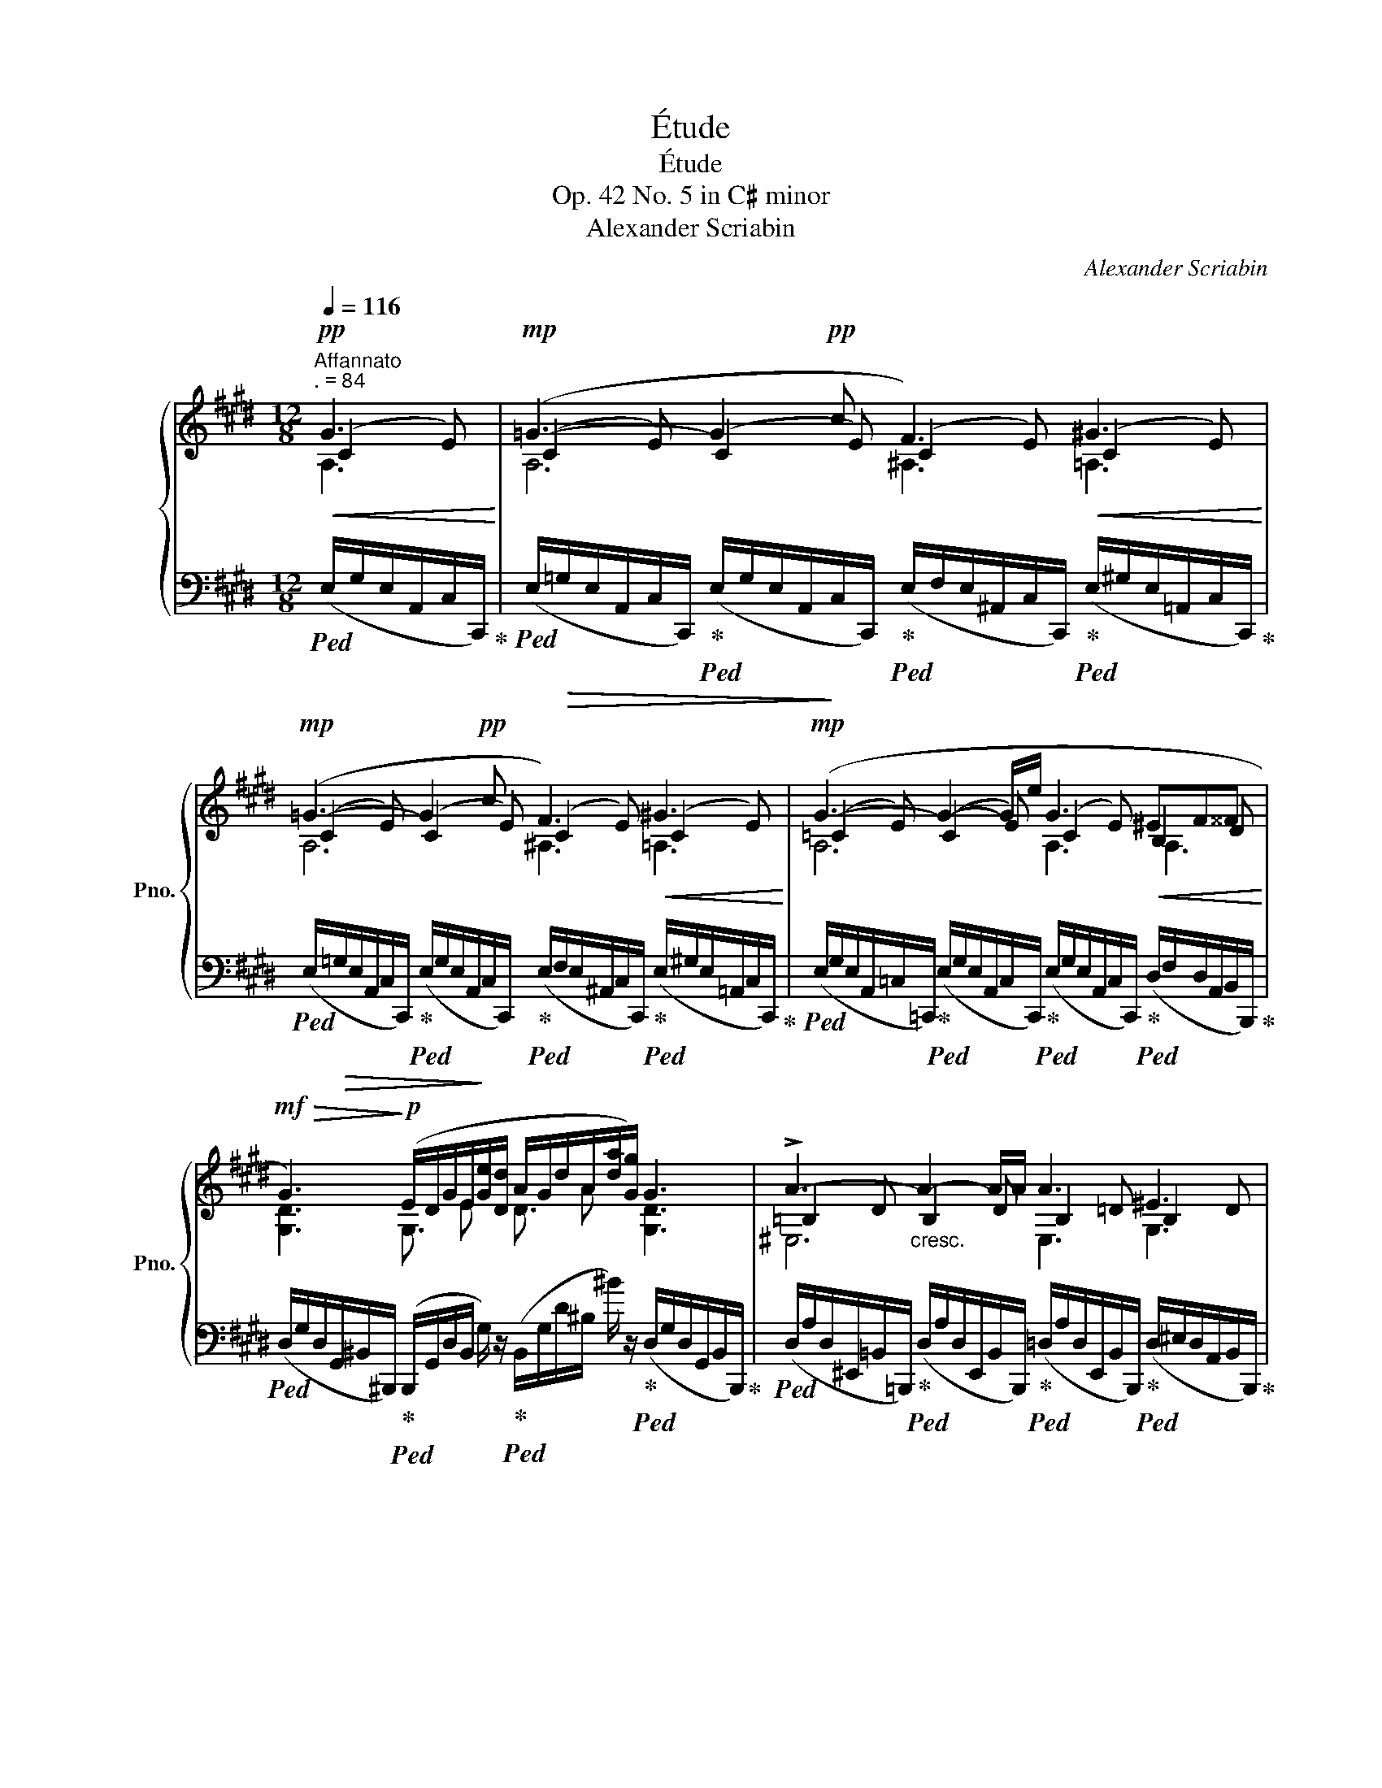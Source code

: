 X:1
T:Étude
T:Étude
T:Op. 42 No. 5 in C♯ minor
T:Alexander Scriabin
C:Alexander Scriabin
%%score { ( 1 2 3 5 ) | 4 }
L:1/8
Q:1/4=116
M:12/8
K:E
V:1 treble nm="鋼琴" snm="Pno."
V:2 treble 
V:3 treble 
V:5 treble 
V:4 bass 
V:1
"^Affannato""^. = 84"!pp!!<(! G3!<)! |!mp! (=G3- G2!pp! c F3)!<(! ^G3!<)! | %2
!mp! (=G3- G2!pp! c F3)!<(! ^G3!<)! |!mp! (G3- G2- G/e/ G3!<(! ^EF^^F!<)! | %4
!mf!!>(! G3)!>)!!p! (E/D/G/E/[Ge]/[Dd]/ A/G/d/A/[da]/[Gg]/) G3 | !>!A3-"_cresc." A2- A/A/ A3 ^E3 | %6
 G3 .C.D.^E !tenuto!.F!tenuto!.G!tenuto!.A !tenuto!.[^B,^B]!tenuto!.[Cc]!tenuto!.[Ff] | %7
!f! [Acfa]6"_dim." !>![CDAc]6 | %8
 [^B,DG^B]3 (E/D/G/E/!>(![Ge]/[Dd]/) (A/G/!>)!d/A/[da]/[Gg]/)!ppp! !>!G3 | %9
 (!>!=G3- G2 !>!c !>!F3) !>!G3 | (!>!=G3- G2 !>!c !>!F3) !>!^G3 | %11
 (!>!G3- G2- G/!>!e/ !>!G3 !>!^E!>!F!>!^^F | !>!G3) (E/D/G/E/[Ge]/[Dd]/ A/G/d/A/[da]/[Gg]/) !>!G3 | %13
 !>!!tenuto!A3- A2- A/!>!A/ !>!A3 !>!^E3 | %14
 !>!G2- G/(!>!C/- C!>!^D!>!^E"_cresc." !>!F!>!G!>!A !>!=d2 !>!c) | %15
 !>!B3- B2- B/!>!B/ !>!B3 !>!^^F3 | %16
 !>!^A2- A/(!>!D/- D!>!.^E!>!.^^F !>!.G!>!.A!>!.B !>!e2 !>![Dd]) | %17
!f! !>![^^C^^c]3 [^Ac^a]3- [Aca]3 [Gcg]3 | %18
 [^^Fd^^f]2 (!>!^A,- A,!>!^B,!>!^^C !>!D!>!^E!>!F !>!B2 !>!^A) | %19
 !>![^^C^^c]3 [^Ac^a]3- [Aca]3 [Gcg]3 | [^^Fd^^f]3 ^^F,/F/^A,/D,/ z A,/^A/D/F,/ z [Dd]3 | %21
!f!!>(! !tenuto![Dd]!>)!!tenuto!G z z [Dd][^B,^B] ([Dd]!<(![Cc])[Ee]!<)!!f! (.[=B=b].[^A^a].[Gg]) | %22
 [Gg]3 [^B,^B][Cc][^^C^^c] ([Ee]2 [Dd])x[^C^c]z/[=B,=B]/ | %23
 !tenuto![B,B]!>!E z z [B,B][G,G] ([B,B][A,A])[Cc] (.[Gg].[Ff].[Ee]) | %24
 [Ee]3 ([^^G,^^G]2 [^A,^A]) ([Cc]3 [B,B]2) [Dd] | %25
 [Dd]G z z [Dd][^B,^B] ([Dd][Cc])[Ee] (.[=B=b].[^A^a].[Gg]) | %26
!>(! [Gg]3 [^B,^B][Cc][^^C^^c] ([Ee]2 [Dd])x[^C^c][=B,=B]!>)! |!p! B=D z z BF (BA)c (e=dc) | %28
 (c^B) z z"_cresc. poco a poco" =BF (BA)c (e=dc) | (c^B) z z cF (cB) z z cF | %30
 (c2 ^B) (=B2 ^A) (=A2 G)!f!!<(! (G/E/)(E/G/)(G/!<)!E/) | %31
!ff!!>(! (=G/E/)(E/G/)(G/E/) (E/G/)(G/E/)(c/E/)!>)!!f! (F/E/)(E/F/)(F/E/)!<(! (^G/E/)(E/G/)(G/!<)!!ff!E/) | %32
!>(! (=G/E/)(E/G/)(G/E/) (E/G/)(G/E/)(c/E/)!>)!!f! (F/E/)(E/F/)(F/E/) (^G/E/)(E/G/)(G/E/) | %33
 (G/E/)(E/G/)(G/E/) (E/G/)(G/"_cresc."E/)(G/e/) (G/E/)(E/G/)(G/E/) (^E/D/)(F/D/)(^^F/D/) | %34
 (G/D/)(D/G/)(G/D/) (E/D/)(G/E/)([Ge]/[Dd]/) (A/G/)(d/A/)([da]/[Gg]/) (G/D/)(D/G/)(G/!f!D/) | %35
"_cresc." (A/D/)(D/A/)(A/D/) (D/A/)(A/D/)(D/A/) (A/=D/)(D/A/)(A/D/) (D/^E/)(E/D/)(D/E/) | %36
 (G/C/)(C/G/)(G/C/) (C/G,/)(D/G,/)([C^E]/G,/) ([CF]/F,/)([CG]/G,/)([CA]/A,/) ([F^B]/^B,/)([Fc]/C/)([cf]/F/) | %37
!ff! (a/f/)(f/a/)(a/f/) (f/a/)(a/f/)(f/a/) (c/A/)(A/c/)(c/A/) (A/c/)(c/A/)(A/c/) | %38
"_dim." (c/G/)(G/c/)(c/G/) (G/c/)(c/G/)(G/c/) (e/^B/)(B/e/)(e/B/) (B/e/)(e/B/)(g/B/) | %39
!f!!>(! (!tenuto![cg]/G/)!>)!!mf!!tenuto!c z z ([cg]/G/)!<(!([c^e]/^E/)!<)!!f!!>(! ([cg]/G/)!>)!!mf!([cf]/F/)!<(!([fa]/A/) ([f=e']/!<)!!f!=e/)([fd']/d/)([fc']/c/) | %40
 (!>![ec']/c/)z/c/(d/c/) ([c^e]/^E/)!mf!!<(!([cf]/F/)([B^^f]/^^F/)!<)!!f! ([Ba]/A/)z/A/([Bg]/G/) (B/G/)([B^f]/^F/)([B=e]/=E/) | %41
!>(! ([Ae]/E/)!>)!!mf!A z z ([Ae]/E/)([Ac]/C/) ([Ae]/E/)([A=d]/=D/)([df]/F/) ([dc']/c/)([db]/B/)([ca]/A/) | %42
 ([ca]/A/)z/A/(^B/A/) ([B^^c]/^^C/) z ([Bd]/D/) ([Bf]/F/) z/ F/ (=B/F/) ([^ce]/E/) z ([cg]/G/) | %43
 (!tenuto![cg]/G/)!tenuto!c z z ([cg]/G/)(^E/[c^e]/) (!>![cg]/!<(!G/)(F/[cf]/)([fa]/!<)!!f!A/) (=e/!>![f=e']/)([fd']/d/)(c/[fc']/) | %44
 (!>![ec']/c/)z/c/(d/c/) ([c^e]/^E/)(F/[cf]/)([B^^f]/^^F/) ([Ba]/A/)z/A/([Bg]/G/) (B/G/)(^F/[B^f]/)([B=e]/=E/) | %45
 ([Ae]/E/)A z z ([Ae]/E/)(C/[Ac]/) ([Ae]/E/)(=D/[A=d]/)([df]/F/) (c/[dc']/)([db]/B/)A/[da]/ | %46
 ([ca]/A/)z/A/(^B/A/) ([Ge]/E/)z/E/([Gd]/D/) ([Gd]/D/) z z z2 (c/G/) | %47
!f! (=B/F/)(F/B/)(B/F/) (F/B/)(B/F/)(f/B/) (B/F/)(F/B/)(B/F/) (^B/F/)(F/B/)(B/F/) | %48
 (d/E/)(E/d/)(d/G/) ([EG]/G,/)([E^A]/^A,/)([D^B]/^B,/) ([Gc]/!<(!C/)(D/[Gd]/)([Ge]/E/) (^^F/[c^^f]/)([cg]/G/)(c/[gc']/)!<)! | %49
!ff! (e'/c'/)(c'/e'/)(e'/c'/) (c'/e'/)(e'/c'/)(c'/e'/) (e'/c'/)(c'/e'/)(e'/c'/) (c'/e'/)(e'/c'/)(c'/e'/) | %50
 (g'/c'/)(c'/g'/)(g'/c'/) (f/[gf']/)([ge']/e/)(d/[gd']/) ([gc']/c/)(A/[ca]/)!>(!([cg]/G/) (F/[Gf]/)([Ge]/E/)(C/!>)![Gc]/) | %51
!f! (B/F/)(F/B/)(B/F/) (F/B/)(B/F/)(f/B/) (B/F/)(F/B/)(B/F/) (^B/F/)(F/B/)(B/F/) | %52
 (d/E/)(E/d/)(d/G/) ([EG]/G,/)([E^A]/^A,/)([D^B]/^B,/) ([Gc]/!<(!C/)(D/[Gd]/)([Ge]/E/) (^^F/[c^^f]/)([cg]/G/)(c/[gc']/)!<)! | %53
!ff! (e'/c'/)(c'/e'/)(e'/c'/) (c'/e'/)(e'/c'/)(c'/e'/) (e'/c'/)(c'/e'/)(e'/c'/) (c'/e'/)(e'/c'/)(c'/e'/) | %54
 (g'/c'/)(c'/g'/)(g'/c'/) (f/[gf']/)([ge']/e/)(d/[gd']/) ([gc']/c/)!>(!(A/[ca]/)([cg]/G/) (F/[Gf]/)([Ge]/E/)(C/!>)!!mf![Gc]/) | %55
 (g/c/)"_dim."(c/g/)(g/c/) (F/[Gf]/)([Ge]/E/)(D/[Gd]/) ([Gc]/C/)(A,/[CA]/)([CG]/G,/) (F,/[G,F]/)([G,E]/E,/)(C,/[G,C]/) | %56
[K:bass]!p![Q:1/4=112]"_dim." (F,/[G,F]/)[Q:1/4=108]([G,E]/E,/)[Q:1/4=104](C,/[G,C]/)[Q:1/4=100] (F,/[G,F]/)[Q:1/4=96]([G,E]/E,/)[Q:1/4=92](C,/[G,C]/)[Q:1/4=88] (F,/[G,F]/)[Q:1/4=84]([G,E]/E,/)[Q:1/4=80](C,/[G,C]/)[Q:1/4=76] (F,/[G,F]/)[Q:1/4=72]([G,E]/E,/)[Q:1/4=68](C,/[Q:1/4=64][G,C]/) | %57
[K:treble][Q:1/4=116]!pp! !fermata![G,CG]12[Q:1/4=60] |] %58
V:2
 (C2 E) | (C2 E) (C2 E) (C2 E) (C2 E) | (C2 E) (C2 E) (C2 E) (C2 E) | (=C2 E) (C2 E) (C2 E) B,2 D | %4
 [G,D]3 G,3/2 E x/ D3/2 A x/ [G,D]3 | =B,2 D B,2 D B,2 =D B,2 D | A,2 C A,2 C A,2 C F2 c | x12 | %8
 x3 G,3/2 E x/ D3/2 A x/ A,3 | C/^B,/D/C/F/E/ C/B,/D/C/F/E/ C/B,/D/C/F/E/ C/B,/D/C/F/E/ | %10
 C/^B,/D/C/F/E/ C/B,/D/C/F/E/ C/B,/D/C/F/E/ C/B,/D/C/F/E/ | %11
 =C/B,/=D/C/F/E/ C/B,/D/C/F/E/ C/B,/D/C/F/E/ B,/A,/^C/B,/=E/^D/ | %12
 ^B,/^^A,/C/B,/E/D/ G,3/2 E x/ D3/2 A x/ B,/^^A,/C/B,/E/D/ | %13
 =B,/^A,/C/B,/E/D/ B,/A,/C/B,/E/D/ B,/A,/C/B,/E/=D/ B,/A,/C/B,/=E/D/ | %14
 A,/G,/B,/A,/=D/C/ A,/G,/B,/A,/=D/C/ A,/G,/B,/A,/D/C/ F/^E/G/F/c | %15
 C/^B,/D/C/F/^E/ C/B,/D/C/F/E/ C/B,/D/C/F/=E/ C/B,/D/C/^F/E/ | %16
 B,/^A,/C/B,/E/D/ B,/A,/C/B,/=E/D/ B,/A,/C/B,/E/D/ G/^^F/^A/G/D | G/^^F/^A/G/B/A/ x9 | %18
 x3 ^^F,/^^E,/G,/F,/=B,/^A,/ F,/E,/G,/F,/B,/A,/ D/^^C/=E/D/G/^^F/ | G/^^F/^A/G/B/A/ x9 | x12 | %21
 x4 G2 G2 c c2 B | (B2 ^A) (G2 F) F3 F3 | E2 x2 E2 E2 A A2 G | G2 ^^F F3 F3 ^G3 | %25
 G2 x2 G2 G2 c c2 B | (B2 ^A) (G2 F) F3 F3 | =D2 x4 [DF]2 z z2 z | [^DF]2 x4 [=DF]2 z x2 z | %29
 [^DF]2 x4 [DF]2 x4 | [DF]3 [DF]3 [DF]2 [G,D] [G,C][G,C][G,C] | %31
 [=G,C][G,C][G,C] [G,C][G,C]C [F,C][F,C][F,C] [^G,C][G,C][G,C] | %32
 [=G,C][G,C][G,C] [G,C][G,C]C [F,C][F,C][F,C] [^G,C][G,C][G,C] | %33
 [G,=C][G,C][G,C] [G,C][G,C]E [G,C][G,C][G,C] [E,B,][F,B,][^^F,B,] | %34
 [G,^B,][G,B,][G,B,] G,3/2 E x/ D3/2 A x/ [G,B,][G,B,][G,B,] | %35
 [A,=B,][A,B,][A,B,] [A,B,][A,B,][A,B,] [A,B,][A,B,][A,B,] [^E,B,][E,B,][E,B,] | G,G,G, x9 | %37
 [Ac][Ac][Ac] [Ac][Ac][Ac] [CD][CD][CD] [CD][CD][CD] | %38
 [CD][CD][CD] [CD][CD][CD] [EF][EF][EF] [DF][DF]^B | x12 | x12 | x12 | x12 | x12 | x12 | x12 | %46
 x11 [CE] | [=B,D][B,D][B,D] [B,D][B,D]F [B,D][B,D][B,D] [^B,D][B,D][B,D] | DDD x9 | %49
 [ea][ea][ea] [ea][ea][ea] [ea][ea][ea] [ea][ea][ea] | ggg x9 | %51
 [B,D][B,D][B,D] [B,D][B,D]F [B,D][B,D][B,D] [^B,D][B,D][B,D] | DDD x9 | %53
 [ea][ea][ea] [ea][ea][ea] [ea][ea][ea] [ea][ea][ea] | ggg x9 | [Gc]3 x9 |[K:bass] x12 | %57
[K:treble] x4 x4 x4 |] %58
V:3
 A,3 | A,6 ^A,3 =A,3 | A,6 ^A,3 =A,3 | A,6 A,3 A,3 | x12 | ^E,6 E,3 G,3 | ^E,3 x9 | x12 | %8
 x9 C/^B,/D/C/F/E/ | A,6 ^A,3 =A,3 | A,6 ^A,3 =A,3 | A,6 x6 | x12 | ^E,3 x9 | x12 | x12 | x12 | %17
 x12 | x12 | x12 | x12 | x12 | x12 | x12 | x12 | x12 | x12 | x12 | x12 | x12 | x12 | x12 | x12 | %33
 x12 | x12 | x12 | x12 | x12 | x12 | x12 | x12 | x12 | x12 | x12 | x12 | x12 | x12 | x12 | x12 | %49
 x12 | x12 | x12 | x12 | x12 | x12 | x12 |[K:bass] x12 |[K:treble] x12 |] %58
V:4
!ped! (E,/G,/E,/A,,/C,/C,,/)!ped-up! | %1
!ped! (E,/!>(!=G,/E,/A,,/C,/C,,/)!ped-up!!ped! (E,/G,/E,/A,,/!>)!C,/C,,/)!ped-up!!ped! (E,/F,/E,/^A,,/C,/C,,/)!ped-up!!ped! (E,/^G,/E,/=A,,/C,/C,,/)!ped-up! | %2
!ped! (E,/!>(!=G,/E,/A,,/C,/C,,/)!ped-up!!ped! (E,/G,/E,/A,,/!>)!C,/C,,/)!ped-up!!ped! (E,/F,/E,/^A,,/C,/C,,/)!ped-up!!ped! (E,/^G,/E,/=A,,/C,/C,,/)!ped-up! | %3
!ped! (E,/G,/E,/A,,/=C,/=C,,/)!ped-up!!ped! (E,/G,/E,/A,,/C,/C,,/)!ped-up!!ped! (E,/G,/E,/A,,/C,/C,,/)!ped-up!!ped! (D,/F,/D,/A,,/B,,/B,,,/)!ped-up! | %4
!ped! (D,/G,/D,/G,,/^B,,/^B,,,/)!ped-up!!ped! (B,,,/G,,/D,/B,,/ G,/) z/!ped-up!!ped! (B,,/G,/D/^B,/ ^B/) z/!ped-up!!ped! (D,/G,/D,/G,,/B,,/B,,,/)!ped-up! | %5
!ped! (D,/A,/D,/^E,,/=B,,/=B,,,/)!ped-up!!ped! (D,/A,/D,/E,,/B,,/B,,,/)!ped-up!!ped! (=D,/A,/D,/E,,/B,,/B,,,/)!ped-up!!ped! (D,/^E,/D,/A,,/B,,/B,,,/)!ped-up! | %6
!ped! (C,/G,/C,/^E,,/A,,/A,,,/)!ped-up!!ped! (C,/G,/C,/G,,/A,,/A,,,/)!ped-up!!ped! (C,/F,/C,/F,,/A,,/A,,,/)!ped-up!!ped! (C,/A,/C,/F,,/A,,/A,,,/)!ped-up! | %7
!ped! (=D,/A,/D,/F,,/F,,/F,,,/)!ped-up!!ped! (D,/A,/D,/F,,/F,,/F,,,/)!ped-up!!ped! (^D,/A,/D,/^^F,,/F,,/^^F,,,/)!ped-up!!ped! (D,/A,/D,/F,,/F,,/F,,,/)!ped-up! | %8
!ped! (D,/G,/D,/G,,/G,,/G,,,/)!ped-up!!ped! (G,,/D,/^B,/G,/ G/) z/!ped-up!!ped! (G,,/D,/B,/B,/ ^B/) z/!ped-up!!ped! (E,/G,/E,/A,,/C,/C,,/)!ped-up! | %9
!ped! (E,/=G,/E,/A,,/C,/C,,/)!ped-up!!ped! (E,/G,/E,/A,,/C,/C,,/)!ped-up!!ped! (E,/F,/E,/^A,,/C,/C,,/)!ped-up!!ped! (E,/G,/E,/=A,,/C,/C,,/)!ped-up! | %10
!ped! (E,/=G,/E,/A,,/C,/C,,/)!ped-up!!ped! (E,/G,/E,/A,,/C,/C,,/)!ped-up!!ped! (E,/F,/E,/^A,,/C,/C,,/)!ped-up!!ped! (E,/^G,/E,/=A,,/C,/C,,/)!ped-up! | %11
!ped! (E,/G,/E,/A,,/=C,/=C,,/)!ped-up!!ped! (E,/G,/E,/A,,/C,/C,,/)!ped-up!!ped! (E,/G,/E,/A,,/C,/C,,/)!ped-up!!ped! (D,/F,/D,/A,,/B,,/B,,,/)!ped-up! | %12
!ped! (D,/G,/D,/G,,/^B,,/^B,,,/)!ped-up!!ped! (B,,,/G,,/D,/B,,/ G,/) z/!ped-up!!ped! (B,,/G,/D/^B,/ ^B/) z/!ped-up!!ped! (D,/G,/D,/G,,/B,,/B,,,/)!ped-up! | %13
!ped! (D,/A,/D,/^E,,/B,,/B,,,/)!ped-up!!ped! (D,/A,/D,/E,,/B,,/B,,,/)!ped-up!!ped! (=D,/A,/D,/E,,/B,,/B,,,/)!ped-up!!ped! (D,/^E,/D,/A,,/B,,/B,,,/)!ped-up! | %14
!ped! (C,/G,/C,/^E,,/A,,/A,,,/)!ped-up!!ped! (C,/G,/C,/G,,/A,,/A,,,/)!ped-up!!ped! (C,/F,/C,/F,,/A,,/A,,,/)!ped-up!!ped! (C,/A,/C,/F,,/A,,/A,,,/)!ped-up! | %15
!ped! (^E,/B,/E,/^^F,,/C,/C,,/)!ped-up!!ped! (E,/B,/E,/F,,/C,/C,,/)!ped-up!!ped! (=E,/B,/E,/F,,/C,/C,,/)!ped-up!!ped! (E,/^^F,/E,/B,,/C,/C,,/)!ped-up! | %16
!ped! (D,/^A,/D,/^^F,,/B,,/B,,,/)!ped-up!!ped! (D,/A,/D,/^A,,/B,,/B,,,/)!ped-up!!ped! (D,/G,/D,/G,,/B,,/B,,,/)!ped-up!!ped! (G,/^^C/G,/^^C,/D,/B,,/)!ped-up! | %17
!ped! (G,/E/G,/^A,,/A,,/^A,,,/)!ped-up!!ped! (G,/E/G,/A,,/A,,/A,,,/)!ped-up!!ped! (E,/^^C/E,/A,,/A,,/A,,,/)!ped-up!!ped! (E,/C/E,/A,,/A,,/A,,,/)!ped-up! | %18
!ped! (D,/D/^^F,/^A,,/D,/D,,/)!ped-up!!ped! (A,,/D,/A,,/D,,/D,,/D,,,/)!ped-up!!ped! (A,,/D,/A,,/D,,/A,,/F,/)!ped-up!!ped! (F,/^A,/F,/A,,/D,/D,,/)!ped-up! | %19
!ped! (G,/E/G,/^A,,/A,,/^A,,,/)!ped-up!!ped! (G,/E/G,/A,,/A,,/A,,,/)!ped-up!!ped! (E,/^^C/E,/A,,/A,,/A,,,/)!ped-up!!ped! (E,/C/E,/A,,/A,,/A,,,/)!ped-up! | %20
!ped! (D,/D/^^F,/^A,,/D,/D,,/)!ped-up!!ped! z2 F,/A,,/!ped-up!!ped! z2 ^A,/D,/!ped-up!!ped! (F,/^^F/=A,/F,/A,,/D,,/)!ped-up! | %21
!ped! (E,,/^B,,/G,/E,/^B,/G/)!ped-up!!ped! (G/B,/E,/G,/B,,/E,,/)!ped-up!!ped! (E,,/C,/G,/E,/C/G/)!ped-up!!ped! (G/C/E,/G,/C,/E,,/)!ped-up! | %22
!ped! (F,,/C,/E,/F,/C/E/)!ped-up!!ped! (E/^A,/F,/E,/^A,,/F,,/)!ped-up!!ped! (B,,,/F,,/C,/B,,/F,/D/)!ped-up!!ped! (D/F,/B,,/D,/F,,/B,,,/)!ped-up! | %23
!ped! (C,,/G,,/E,/C,/G,/E/)!ped-up!!ped! (E/G,/C,/E,/G,,/C,,/)!ped-up!!ped! (C,,/A,,/E,/C,/A,/E/)!ped-up!!ped! (E/A,/C,/E,/A,,/C,,/)!ped-up! | %24
!ped! (D,,/^A,,/C,/D,/^A,/C/)!ped-up!!ped! (C/^^F,/D,/C,/^^F,,/D,,/)!ped-up!!ped! (A,,,/E,,/A,,/G,,/E,/A,/)!ped-up!!ped! (B,/D,/G,,/D,,/B,,/G,/)!ped-up! | %25
!ped! (E,,/^B,,/G,/E,/^B,/G/)!ped-up!!ped! (G/B,/E,/G,/B,,/E,,/)!ped-up!!ped! (E,,/C,/G,/E,/C/G/)!ped-up!!ped! (G/C/E,/G,/C,/E,,/)!ped-up! | %26
!ped! (F,,/C,/E,/F,/C/E/)!ped-up!!ped! (E/^A,/F,/E,/^A,,/F,,/)!ped-up!!ped! (B,,,/F,,/C,/B,,/F,/D/)!ped-up!!ped! (D/F,/B,,/D,/F,,/B,,,/)!ped-up! | %27
!ped! (F,,/=D,/G,/F,/=D/G/)!ped-up!!ped! (G/D/F,/G,/D,/F,,/)!ped-up!!ped! (F,,/=D,/A,/F,/E/A/)!ped-up!!ped! (A/=D/F,/A,/D,/F,,/)!ped-up! | %28
!ped! (G,,/^D,/G,/G,/D/G/)!ped-up!!ped! (G/=D/F,/G,/=D,/F,,/)!ped-up!!ped! (F,,/D,/A,/F,/E/A/)!ped-up!!ped! (A/D/F,/A,/D,/F,,/)!ped-up! | %29
!ped! (G,,/^D,/G,/G,/D/G/)!ped-up!!ped! (A/D/F,/G,/D,/G,,/)!ped-up!!ped! (G,,/D,/G,/G,/D/G/)!ped-up!!ped! (A/D/G,/A,/D,/G,,/)!ped-up! | %30
!ped! (G,/D,/G,,/G,/D,/G,,/)!ped-up!!ped! (A,/D,/G,,/^A,/D,/G,,/)!ped-up!!ped! (B,/D,/G,,/^B,/F,/G,,/)!ped-up!!ped! (2:3:2[A,,E,=A,] !>![C,,,C,,]!ped-up! | %31
!ped! (2:3:2[A,,E,A,] !>![C,,,C,,]!ped-up!!ped! (2:3:2[A,,E,A,] !>![C,,,C,,]!ped-up!!ped! (2:3:2[^A,,E,^A,] !>![C,,,C,,]!ped-up!!ped! (2:3:2[=A,,E,=A,] !>![C,,,C,,]!ped-up! | %32
!ped! (2:3:2[A,,E,A,] !>![C,,,C,,]!ped-up!!ped! (2:3:2[A,,E,A,] !>![C,,,C,,]!ped-up!!ped! (2:3:2[^A,,E,^A,] !>![C,,,C,,]!ped-up!!ped! (2:3:2[=A,,E,=A,] !>![C,,,C,,]!ped-up! | %33
!ped! (2:3:2[A,,E,A,] !>![=C,,,=C,,]!ped-up!!ped! (2:3:2[A,,E,A,] !>![C,,,C,,]!ped-up!!ped! (2:3:2[A,,E,A,] !>![C,,,C,,]!ped-up!!ped! (2:3:2[A,,E,A,] !>![C,,,C,,]!ped-up! | %34
!ped! (2:3:2[G,,D,G,] !>![^B,,,,^B,,,]!ped-up!!ped! (2:3:2[G,,D,] !>![B,,,,B,,,]!ped-up!!ped! (2:3:2[G,,D,G,] !>![B,,,,B,,,]!ped-up!!ped! (2:3:2[G,,D,] !>![B,,,,B,,,]!ped-up! | %35
!ped! (2:3:2[^E,,D,^E,] !>![=B,,,,=B,,,]!ped-up!!ped! (2:3:2[E,,D,E,] !>![B,,,,B,,,]!ped-up!!ped! (2:3:2[E,,=D,E,] !>![B,,,,B,,,]!ped-up!!ped! (2:3:2[A,,D,A,] !>![B,,,,B,,,]!ped-up! | %36
!ped! (2:3:2[^E,,C,^E,] !>![A,,,,A,,,]!ped-up!!ped! (2:3:2[G,,C,G,] !>![A,,,,A,,,]!ped-up!!ped! (2:3:2[F,,C,F,] !>![A,,,,A,,,]!ped-up!!ped! (2:3:2F, !>![A,,,A,,]!ped-up! | %37
!ped! (2:3:2[F,,=D,A,] !>![F,,,F,,]!ped-up!!ped! (2:3:2!>![=D,,D,] !>![F,,,F,,]!ped-up!!ped! (2:3:2[^^F,,^D,A,] !>![^^F,,,F,,]!ped-up!!ped! (2:3:2!>![^D,,D,] !>![F,,,F,,]!ped-up! | %38
!ped! (2:3:2[G,,D,G,] !>![G,,,G,,]!ped-up!!ped! (2:3:2[D,,D,] !>![G,,,G,,]!ped-up!!ped! (2:3:2[G,,F,^B,] !>![G,,,G,,]!ped-up!!ped! (2:3:2[G,,G,] !>![G,,,G,,]!ped-up! | %39
!ped! (A,,/^E,/C/A,/^E/c/)!ped-up!!ped! (c/E/A,/C/E,/A,,/)!ped-up!!ped! (A,,/F,/C/A,/F/c/)!ped-up!!ped! (c/F/A,/C/F,/A,,/)!ped-up! | %40
!ped! (B,,/F,/A,/B,/F/A/)!ped-up!!ped! (A/D/B,/A,/D,/B,,/)!ped-up!!ped! (E,,/B,,/F,/E,/B,/G/)!ped-up!!ped! (G/B,/E,/G,/B,,/E,,/)!ped-up! | %41
!ped! (F,,/C,/A,/F,/C/A/)!ped-up!!ped! (A/C/F,/A,/C,/F,,/)!ped-up!!ped! (F,,/=D,/A,/F,/=D/A/)!ped-up!!ped! (A/D/F,/A,/D,/F,,/)!ped-up! | %42
!ped! (G,,/^D,/F,/G,/D/F/)!ped-up!!ped! (F/^B,/G,/F,/^B,,/G,,/)!ped-up!!ped! (C,,/A,,/D,/C,/A,/D/)!ped-up!!ped! (E/G,/C,/G,,/E,/C/)!ped-up! | %43
!ped! (A,,/^E,/C/A,/^E/c/)!ped-up!!ped! (c/E/A,/C/E,/A,,/)!ped-up!!ped! (A,,/F,/C/A,/F/c/)!ped-up!!ped! (c/F/A,/C/F,/A,,/)!ped-up! | %44
!ped! (B,,/F,/A,/B,/F/A/)!ped-up!!ped! (A/D/B,/A,/D,/B,,/)!ped-up!!ped! (E,,/B,,/F,/E,/B,/G/)!ped-up!!ped! (G/B,/E,/G,/B,,/E,,/)!ped-up! | %45
!ped! (F,,/C,/A,/F,/C/A/)!ped-up!!ped! (A/C/F,/A,/C,/F,,/)!ped-up!!ped! (F,,/=D,/A,/F,/=D/A/)!ped-up!!ped! (A/D/F,/A,/D,/F,,/)!ped-up! | %46
!ped! (G,,/^D,/F,/G,/D/F/)!ped-up!!ped! (F/^B,/G,/F,/^B,,/G,,/)!ped-up!!ped! (C,,/G,,/E,/C,/G,/E/)!ped-up!!ped! (E/G,/C,/E,/G,,/C,,/)!ped-up! | %47
!ped! [A,,D,F,]2 !>![C,,,C,,]!ped-up!!ped! !>![A,,,A,,]3!ped-up!!ped! (2:3:2[A,,D,F,] !>![C,,,C,,]!ped-up!!ped! (2:3:2[G,,D,F,] !>![C,,,C,,]!ped-up! | %48
!ped! [G,,E,]2 !>![C,,,C,,]!ped-up!!ped! (2:3:2!>![G,,,G,,] !>![C,,,C,,]!ped-up!!ped! (2:3:2[G,,E,G,] !>![C,,,C,,]!ped-up!!ped! (2:3:2[G,,E,C] !>![C,,,C,,]!ped-up! | %49
!ped! [^^F,,E,C]2 !>![C,,,C,,]!ped-up!!ped! !>![^^F,,,F,,]3!ped-up!!ped! (2:3:2[E,^^F,A,CE] !>![C,,,C,,]!ped-up!!ped! (2:3:2[E,F,A,CE] !>![C,,,C,,]!ped-up! | %50
!ped! [E,G,CE]2 !>![C,,,C,,]!ped-up!!ped! !>![G,,,G,,]3!ped-up!!ped! [E,CG]3!ped-up!!ped! [G,C]2 [G,,E,G,]!ped-up! | %51
!ped! [A,,D,F,]2 !>![C,,,C,,]!ped-up!!ped! !>![A,,,A,,]3!ped-up!!ped! (2:3:2[A,,D,F,] !>![C,,,C,,]!ped-up!!ped! (2:3:2[G,,D,F,] !>![C,,,C,,]!ped-up! | %52
!ped! [G,,E,]2 !>![C,,,C,,]!ped-up!!ped! (2:3:2!>![G,,,G,,] !>![C,,,C,,]!ped-up!!ped! (2:3:2[G,,E,G,] !>![C,,,C,,]!ped-up!!ped! (2:3:2[G,,E,C] !>![C,,,C,,]!ped-up! | %53
!ped! [^^F,,E,C]2 !>![C,,,C,,]!ped-up!!ped! !>![^^F,,,F,,]3!ped-up!!ped! (2:3:2[E,^^F,A,CE] !>![C,,,C,,]!ped-up!!ped! (2:3:2[E,F,A,CE] !>![C,,,C,,]!ped-up! | %54
!ped! [E,G,CE]2 !>![C,,,C,,]!ped-up!!ped! !>![G,,,G,,]3!ped-up!!ped! [E,CG]3!ped-up!!ped! [G,C]2 [G,,E,G,]!ped-up! | %55
!ped! [E,G,CE]2 !>![C,,,C,,]!ped-up!!ped! !>![G,,,G,,]3!ped-up!!ped! E,3!ped-up!!ped! [G,,C,]3!ped-up! | %56
!ped! [C,,G,,]12!ped-up! |!ped!{/!>!!fermata![C,,,C,,]} !fermata![C,,G,,C,]12!ped-up! |] %58
V:5
 x3 | x12 | x12 | x12 | x12 | x12 | x2 C- x9 | x12 | x12 | x12 | x12 | x12 | x12 | x12 | x12 | %15
 x12 | x12 | x12 | x12 | x12 | x12 | x12 | x12 | x12 | x12 | x12 | x12 | x12 | x12 | x12 | x12 | %31
 x12 | x12 | x12 | x12 | x12 | x12 | x12 | x12 | x12 | x12 | x12 | x12 | x12 | x12 | x12 | x12 | %47
 x12 | x12 | x12 | x12 | x12 | x12 | x12 | x12 | x12 |[K:bass] x12 |[K:treble] x12 |] %58

